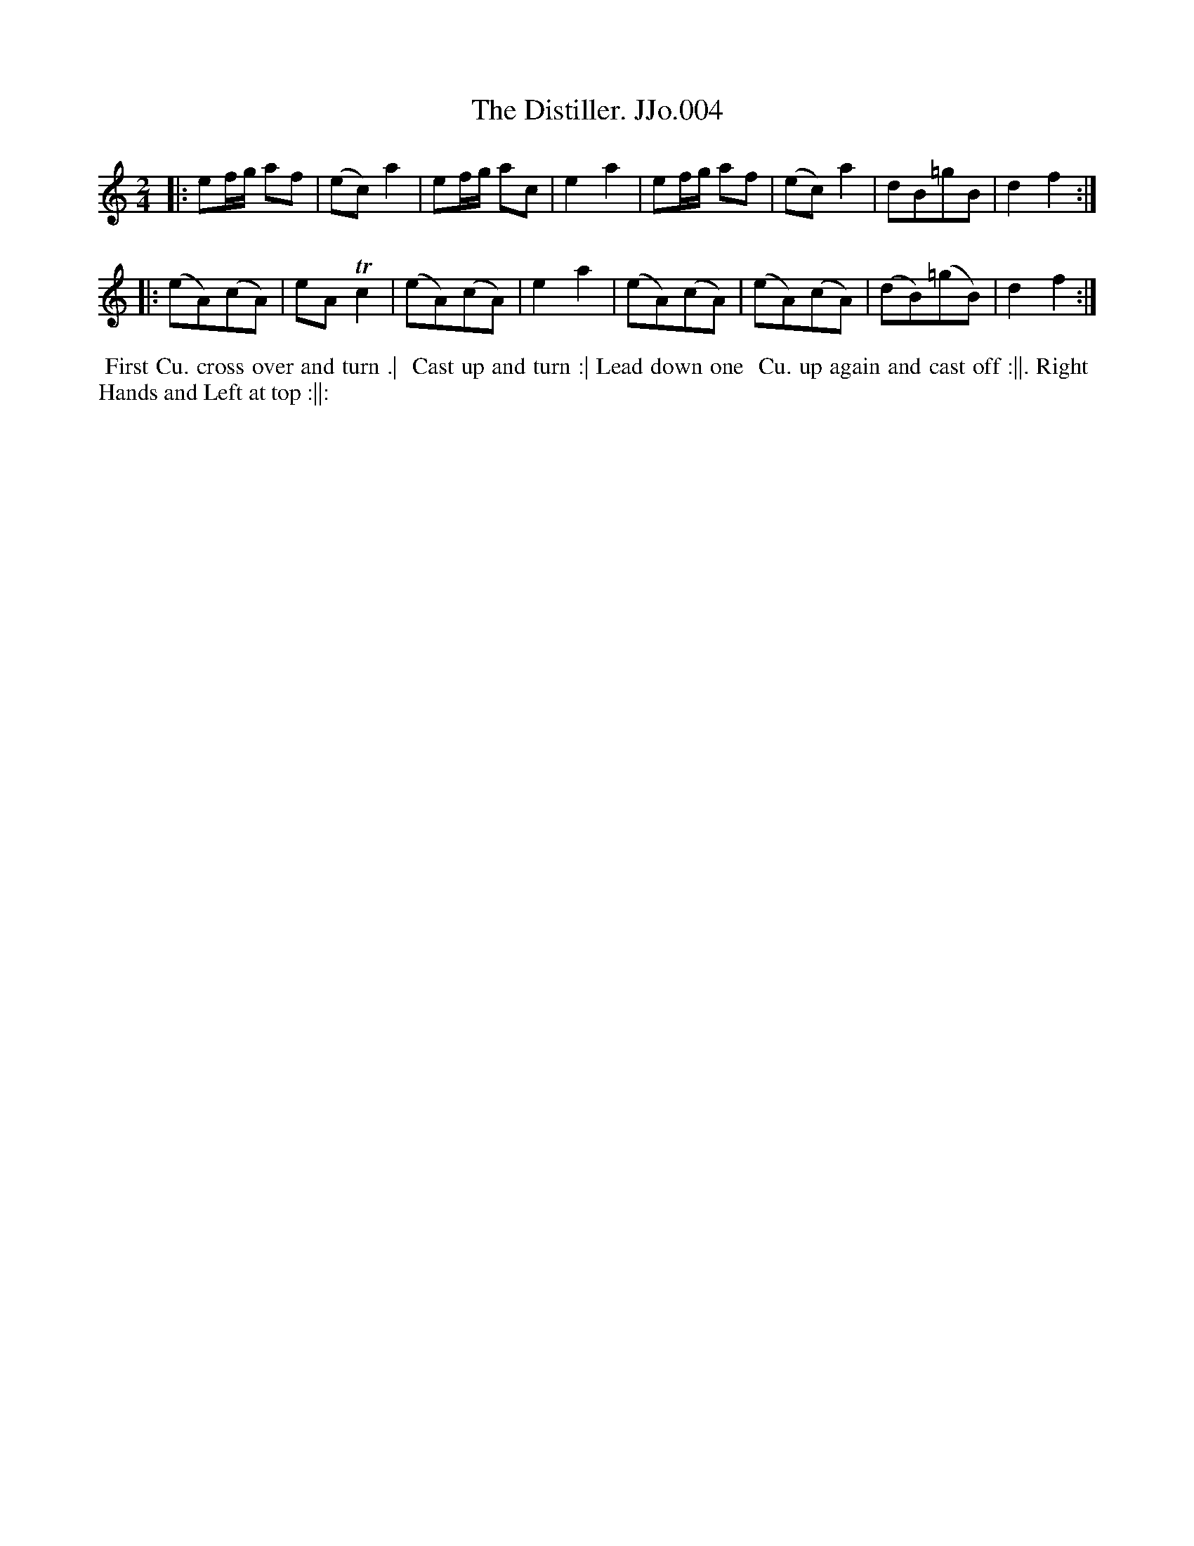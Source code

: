 X:4
T:Distiller. JJo.004, The
B:J.Johnson Choice Collection Vol 8 1758
Z:vmp.Simon Wilson 2013 www.village-music-project.org.uk
Z:Dance added by John Chambers 2017
M:2/4
L:1/8
%Q:1/4=100
K:C
|: ef/g/ af | (ec)a2 | ef/g/ ac | e2a2 |\
   ef/g/ af | (ec)a2 | dB=gB | d2f2 :|
|: (eA)(cA) | eATc2 | (eA)(cA) | e2a2 |\
   (eA)(cA) | (eA)(cA) | (dB)(=gB) | d2f2 :|
%%begintext align
%% First Cu. cross over and turn .|
%% Cast up and turn :| Lead down one
%% Cu. up again and cast off :||. Right
%% Hands and Left at top :||:
%%endtext
